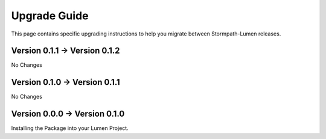 .. _upgrading:

Upgrade Guide
=============

This page contains specific upgrading instructions to help you migrate between
Stormpath-Lumen releases.


Version 0.1.1 -> Version 0.1.2
------------------------------
No Changes

Version 0.1.0 -> Version 0.1.1
------------------------------
No Changes

Version 0.0.0 -> Version 0.1.0
------------------------------
Installing the Package into your Lumen Project.

